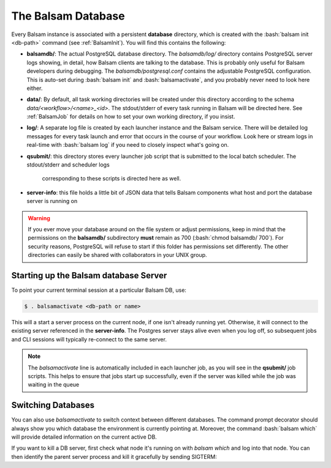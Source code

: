 The Balsam Database
===================

Every Balsam instance is associated with a persistent **database** directory, 
which is created with the :bash:`balsam init <db-path>` command (see :ref:`BalsamInit`). 
You will find this contains the following:

- **balsamdb/**:  The actual PostgreSQL database directory.  The *balsamdb/log/* 
  directory contains PostgreSQL server logs showing, in detail, how Balsam clients 
  are talking to the database.  This is probably only useful for Balsam developers during
  debugging. The *balsamdb/postgresql.conf* contains the adjustable PostgreSQL
  configuration.  This is auto-set during :bash:`balsam init` and :bash:`balsamactivate`, 
  and you probably never need to look here either.
- **data/**:  By default, all task working directories will be created under this 
  directory according to the schema `data/<workflow>/<name>_<id>`.  The stdout/stderr of 
  every task running in Balsam will be directed here.  See :ref:`BalsamJob` for details
  on how to set your own working directory, if you insist.
- **log/**:  A separate log file is created by each launcher instance and the 
  Balsam service. There will be detailed log messages for every task launch and 
  error that occurs in the course of your workflow.  Look here or stream logs in real-time with
  :bash:`balsam log` if you need to closely inspect what's going on.
- **qsubmit/**: this directory stores every launcher job script that is 
  submitted to the local batch scheduler.  The stdout/stderr and scheduler logs
   corresponding to these scripts is directed here as well.
- **server-info**: this file holds a little bit of JSON data that tells Balsam
  components what host and port the database server is running on

.. warning::
    If you ever move your database around on the file system or adjust
    permissions, keep in mind that the permissions on the **balsamdb/**
    subdirectory **must** remain as 700 (:bash:`chmod balsamdb/ 700`). For
    security reasons, PostgreSQL will refuse to start if this folder has
    permissions set differently. The other directories can easily be
    shared with collaborators in your UNIX group.


Starting up the Balsam database Server
--------------------------------------
To point your current terminal session at a particular Balsam DB, use:

.. code-block:: bash

    $ . balsamactivate <db-path or name>

This will a start a server process on the current node, if one isn't already
running yet. Otherwise, it will connect to the existing server referenced in
the **server-info**. The Postgres server stays alive even when you log off,
so subsequent jobs and CLI sessions will typically re-connect to the same
server.

.. note::
    The `balsamactivate` line is automatically included in each launcher job,
    as you will see in the **qsubmit/** job scripts. This helps to ensure
    that jobs start up successfully, even if the server was killed while the
    job was waiting in the queue

Switching Databases
----------------------
You can also use `balsamactivate` to switch context between different databases.
The command prompt decorator should always show you which database the environment
is currently pointing at.  Moreover, the command :bash:`balsam which` will 
provide detailed information on the current active DB.

If you want to kill a DB server, first check what node it's running on 
with `balsam which` and log into that node. You can then identify the
parent server process and kill it gracefully by sending SIGTERM:

.. code-block:: bash
    :emphasize-lines:4,6
    [BalsamDB: foo] $  ps aux | grep $USER | grep postgres
    user  39608  0.0  0.0  6495720    980   ??  Ss    4:29PM   0:00.00 postgres: checkpointer process
    user  39606  0.0  0.0  4321984    820   ??  Ss    4:29PM   0:00.00 postgres: logger process
    user  39605  0.0  0.4  6496000  72072 s002  S     4:29PM   0:00.06 /usr/local/Cellar/postgresql/10.4/bin/postgres -D /Users/misha/foo/balsamdb

    $ kill 39605 

